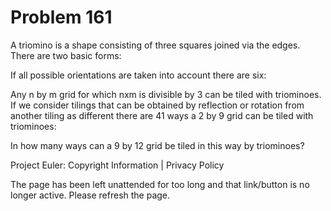 *   Problem 161

   A triomino is a shape consisting of three squares joined via the edges.
   There are two basic forms:

   If all possible orientations are taken into account there are six:

   Any n by m grid for which nxm is divisible by 3 can be tiled with
   triominoes.
   If we consider tilings that can be obtained by reflection or rotation from
   another tiling as different there are 41 ways a 2 by 9 grid can be tiled
   with triominoes:

   In how many ways can a 9 by 12 grid be tiled in this way by triominoes?

   Project Euler: Copyright Information | Privacy Policy

   The page has been left unattended for too long and that link/button is no
   longer active. Please refresh the page.
